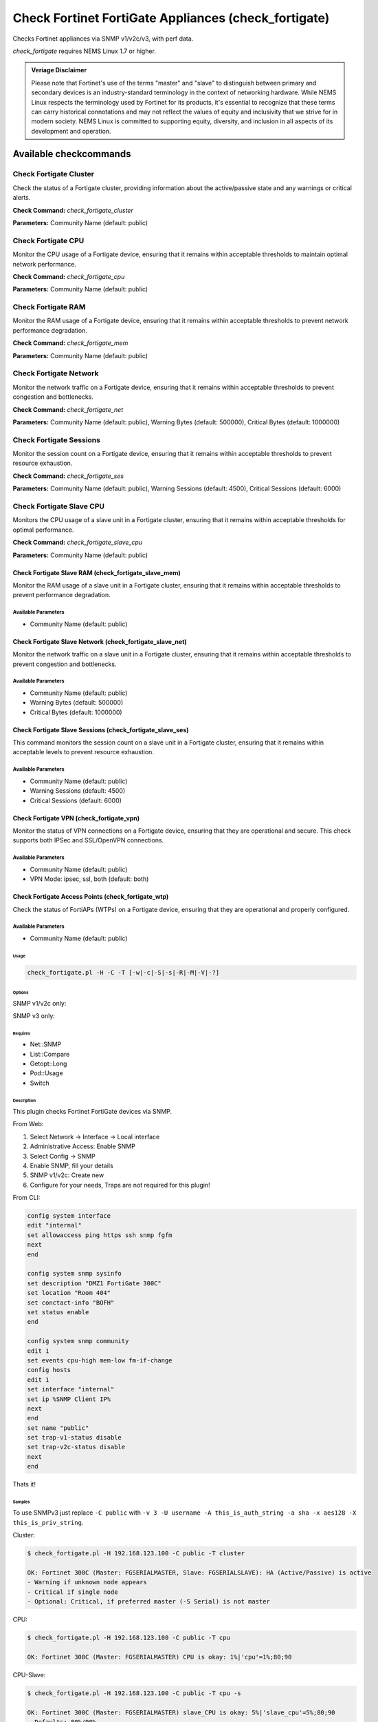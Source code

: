 Check Fortinet FortiGate Appliances (check_fortigate)
#####################################################

Checks Fortinet appliances via SNMP v1/v2c/v3, with perf data.

*check_fortigate* requires NEMS Linux 1.7 or higher.

.. admonition:: Veriage Disclaimer

   Please note that Fortinet's use of the terms "master" and "slave" to distinguish between primary and secondary devices is an industry-standard terminology in the context of networking hardware. While NEMS Linux respects the terminology used by Fortinet for its products, it's essential to recognize that these terms can carry historical connotations and may not reflect the values of equity and inclusivity that we strive for in modern society. NEMS Linux is committed to supporting equity, diversity, and inclusion in all aspects of its development and operation.


Available checkcommands
***********************

Check Fortigate Cluster
=======================

Check the status of a Fortigate cluster, providing information about the active/passive state and any warnings or critical alerts.

**Check Command:** `check_fortigate_cluster`

**Parameters:** Community Name (default: public)


Check Fortigate CPU
===================

Monitor the CPU usage of a Fortigate device, ensuring that it remains within acceptable thresholds to maintain optimal network performance.

**Check Command:** `check_fortigate_cpu`

**Parameters:** Community Name (default: public)


Check Fortigate RAM
===================

Monitor the RAM usage of a Fortigate device, ensuring that it remains within acceptable thresholds to prevent network performance degradation.

**Check Command:** `check_fortigate_mem`

**Parameters:** Community Name (default: public)


Check Fortigate Network
=======================

Monitor the network traffic on a Fortigate device, ensuring that it remains within acceptable thresholds to prevent congestion and bottlenecks.

**Check Command:** `check_fortigate_net`

**Parameters:** Community Name (default: public), Warning Bytes (default: 500000), Critical Bytes (default: 1000000)


Check Fortigate Sessions
========================

Monitor the session count on a Fortigate device, ensuring that it remains within acceptable thresholds to prevent resource exhaustion.

**Check Command:** `check_fortigate_ses`

**Parameters:** Community Name (default: public), Warning Sessions (default: 4500), Critical Sessions (default: 6000)


Check Fortigate Slave CPU
=========================

Monitors the CPU usage of a slave unit in a Fortigate cluster, ensuring that it remains within acceptable thresholds for optimal performance.

**Check Command:** `check_fortigate_slave_cpu`

**Parameters:** Community Name (default: public)


Check Fortigate Slave RAM (check_fortigate_slave_mem)
~~~~~~~~~~~~~~~~~~~~~~~~~~~~~~~~~~~~~~~~~~~~~~~~~~~~~

Monitor the RAM usage of a slave unit in a Fortigate cluster, ensuring that it remains within acceptable thresholds to prevent performance degradation.

Available Parameters
^^^^^^^^^^^^^^^^^^^^

- Community Name (default: public)

Check Fortigate Slave Network (check_fortigate_slave_net)
~~~~~~~~~~~~~~~~~~~~~~~~~~~~~~~~~~~~~~~~~~~~~~~~~~~~~~~~~

Monitor the network traffic on a slave unit in a Fortigate cluster, ensuring that it remains within acceptable thresholds to prevent congestion and bottlenecks.

Available Parameters
^^^^^^^^^^^^^^^^^^^^

- Community Name (default: public)
- Warning Bytes (default: 500000)
- Critical Bytes (default: 1000000)

Check Fortigate Slave Sessions (check_fortigate_slave_ses)
~~~~~~~~~~~~~~~~~~~~~~~~~~~~~~~~~~~~~~~~~~~~~~~~~~~~~~~~~~

This command monitors the session count on a slave unit in a Fortigate cluster, ensuring that it remains within acceptable levels to prevent resource exhaustion.

Available Parameters
^^^^^^^^^^^^^^^^^^^^^

- Community Name (default: public)
- Warning Sessions (default: 4500)
- Critical Sessions (default: 6000)

Check Fortigate VPN (check_fortigate_vpn)
~~~~~~~~~~~~~~~~~~~~~~~~~~~~~~~~~~~~~~~~~~~

Monitor the status of VPN connections on a Fortigate device, ensuring that they are operational and secure. This check supports both IPSec and SSL/OpenVPN connections.

Available Parameters
^^^^^^^^^^^^^^^^^^^^

- Community Name (default: public)
- VPN Mode: ipsec, ssl, both (default: both)

Check Fortigate Access Points (check_fortigate_wtp)
~~~~~~~~~~~~~~~~~~~~~~~~~~~~~~~~~~~~~~~~~~~~~~~~~~~

Check the status of FortiAPs (WTPs) on a Fortigate device, ensuring that they are operational and properly configured.

Available Parameters
^^^^^^^^^^^^^^^^^^^^

- Community Name (default: public)




Usage
-----

.. code-block:: bash

    check_fortigate.pl -H -C -T [-w|-c|-S|-s|-R|-M|-V|-?]

Options
-------

.. option:: -H, --host STRING or IPADDRESS

    Check interface on the indicated host.

.. option:: -P, --port INTEGER

    Port of indicated host, defaults to 161.

.. option:: -v, --version STRING

    SNMP Version, defaults to SNMP v2, v1-v3 supported.

.. option:: -T, --type STRING

    CPU, MEM, Ses, VPN, Cluster, Firmware, HW, etc.

.. option:: -S, --serial STRING

    Primary serial number.

.. option:: -s, --slave

    Get values of slave.

.. option:: -w, --warning INTEGER

    Warning threshold, applies to cpu, mem, session, firmware.

.. option:: -c, --critical INTEGER

    Critical threshold, applies to cpu, mem, session, firmware.

.. option:: -R, --reset

    Resets ip file (cluster only).

.. option:: -M, --mode STRING

    Output-Mode: 0 => just print, 1 => print and show failed tunnel, 2 => critical.

.. option:: -V, --vpnmode STRING

    VPN-Mode: both => IPSec & SSL/OpenVPN, ipsec => IPSec only, ssl => SSL/OpenVPN only.

SNMP v1/v2c only:

.. option:: -C, --community STRING

    Community-String for SNMP, only at SNMP v1/v2c, defaults to public.

SNMP v3 only:

.. option:: -U, --username STRING

    Username.

.. option:: -A, --authpassword STRING

    Auth password.

.. option:: -a, --authprotocol STRING

    Auth algorithm, defaults to sha.

.. option:: -X, --privpassword STRING

    Private password.

.. option:: -x, --privprotocol STRING

    Private algorithm, defaults to aes.

.. option:: -?, --help

    Returns full help text.

Requires
--------

- Net::SNMP
- List::Compare
- Getopt::Long
- Pod::Usage
- Switch

Description
-----------

This plugin checks Fortinet FortiGate devices via SNMP.

From Web:

1. Select Network -> Interface -> Local interface
2. Administrative Access: Enable SNMP
3. Select Config -> SNMP
4. Enable SNMP, fill your details
5. SNMP v1/v2c: Create new
6. Configure for your needs, Traps are not required for this plugin!

From CLI:

.. code-block:: bash

    config system interface
    edit "internal"
    set allowaccess ping https ssh snmp fgfm
    next
    end

    config system snmp sysinfo
    set description "DMZ1 FortiGate 300C"
    set location "Room 404"
    set conctact-info "BOFH"
    set status enable
    end

    config system snmp community
    edit 1
    set events cpu-high mem-low fm-if-change
    config hosts
    edit 1
    set interface "internal"
    set ip %SNMP Client IP%
    next
    end
    set name "public"
    set trap-v1-status disable
    set trap-v2c-status disable
    next
    end

Thats it!

Samples
-------

To use SNMPv3 just replace ``-C public`` with ``-v 3 -U username -A this_is_auth_string -a sha -x aes128 -X this_is_priv_string``.

Cluster:

.. code-block:: bash

    $ check_fortigate.pl -H 192.168.123.100 -C public -T cluster

    OK: Fortinet 300C (Master: FGSERIALMASTER, Slave: FGSERIALSLAVE): HA (Active/Passive) is active
    - Warning if unknown node appears
    - Critical if single node
    - Optional: Critical, if preferred master (-S Serial) is not master

CPU:

.. code-block:: bash

    $ check_fortigate.pl -H 192.168.123.100 -C public -T cpu

    OK: Fortinet 300C (Master: FGSERIALMASTER) CPU is okay: 1%|'cpu'=1%;80;90

CPU-Slave:

.. code-block:: bash

    $ check_fortigate.pl -H 192.168.123.100 -C public -T cpu -s

    OK: Fortinet 300C (Master: FGSERIALMASTER) slave_CPU is okay: 5%|'slave_cpu'=5%;80;90
    - Defaults: 80%/90%

Memory:

.. code-block:: bash

    $ check_fortigate.pl -H 192.168.123.100 -C public -T mem

    OK: Fortinet 300C (Master: FGSERIALMASTER) Memory is okay: 29%|'memory'=29%;80;90

Memory-Slave:

.. code-block:: bash

    $ check_fortigate.pl -H 192.168.123.100 -C public -T mem

    OK: Fortinet 300C (Master: FGSERIALMASTER) slave_M

Source
------

From https://github.com/riskersen/Monitoring/tree/master/fortigate
